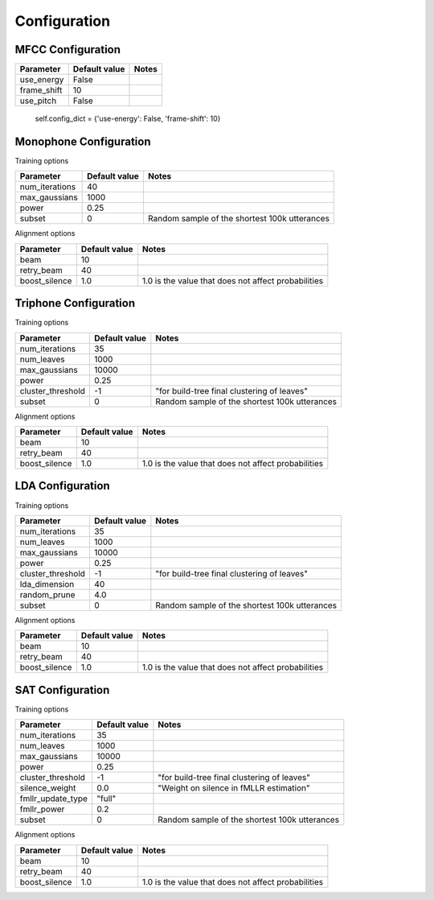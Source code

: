 
.. _config:

Configuration
=============

MFCC Configuration
------------------

+---------------------------------+----------------------------+-----------------------------------------------------+
|Parameter                        | Default value              |       Notes                                         |
+=================================+============================+=====================================================+
|use_energy                       | False                      |                                                     |
+---------------------------------+----------------------------+-----------------------------------------------------+
|frame_shift                      | 10                         |                                                     |
+---------------------------------+----------------------------+-----------------------------------------------------+
|use_pitch                        | False                      |                                                     |
+---------------------------------+----------------------------+-----------------------------------------------------+


        self.config_dict = {'use-energy': False, 'frame-shift': 10}


Monophone Configuration
-----------------------

Training options

+---------------------------------+----------------------------+-----------------------------------------------------+
|Parameter                        | Default value              |       Notes                                         |
+=================================+============================+=====================================================+
|num_iterations                   | 40                         |                                                     |
+---------------------------------+----------------------------+-----------------------------------------------------+
|max_gaussians                    | 1000                       |                                                     |
+---------------------------------+----------------------------+-----------------------------------------------------+
|power                            | 0.25                       |                                                     |
+---------------------------------+----------------------------+-----------------------------------------------------+
|subset                           | 0                          | Random sample of the shortest 100k utterances       |
+---------------------------------+----------------------------+-----------------------------------------------------+

Alignment options

+---------------------------------+----------------------------+-----------------------------------------------------+
|Parameter                        | Default value              |       Notes                                         |
+=================================+============================+=====================================================+
|beam                             | 10                         |                                                     |
+---------------------------------+----------------------------+-----------------------------------------------------+
|retry_beam                       | 40                         |                                                     |
+---------------------------------+----------------------------+-----------------------------------------------------+
|boost_silence                    | 1.0                        | 1.0 is the value that does not affect probabilities |
+---------------------------------+----------------------------+-----------------------------------------------------+


Triphone Configuration
----------------------

Training options

+---------------------------------+----------------------------+-----------------------------------------------------+
|Parameter                        | Default value              |       Notes                                         |
+=================================+============================+=====================================================+
|num_iterations                   | 35                         |                                                     |
+---------------------------------+----------------------------+-----------------------------------------------------+
|num_leaves                       | 1000                       |                                                     |
+---------------------------------+----------------------------+-----------------------------------------------------+
|max_gaussians                    | 10000                      |                                                     |
+---------------------------------+----------------------------+-----------------------------------------------------+
|power                            | 0.25                       |                                                     |
+---------------------------------+----------------------------+-----------------------------------------------------+
|cluster_threshold                | -1                         |"for build-tree final clustering of leaves"          |
+---------------------------------+----------------------------+-----------------------------------------------------+
|subset                           | 0                          | Random sample of the shortest 100k utterances       |
+---------------------------------+----------------------------+-----------------------------------------------------+


Alignment options

+---------------------------------+----------------------------+-----------------------------------------------------+
|Parameter                        | Default value              |       Notes                                         |
+=================================+============================+=====================================================+
|beam                             | 10                         |                                                     |
+---------------------------------+----------------------------+-----------------------------------------------------+
|retry_beam                       | 40                         |                                                     |
+---------------------------------+----------------------------+-----------------------------------------------------+
|boost_silence                    | 1.0                        | 1.0 is the value that does not affect probabilities |
+---------------------------------+----------------------------+-----------------------------------------------------+

LDA Configuration
-----------------

Training options

+---------------------------------+----------------------------+-----------------------------------------------------+
|Parameter                        | Default value              |       Notes                                         |
+=================================+============================+=====================================================+
|num_iterations                   | 35                         |                                                     |
+---------------------------------+----------------------------+-----------------------------------------------------+
|num_leaves                       | 1000                       |                                                     |
+---------------------------------+----------------------------+-----------------------------------------------------+
|max_gaussians                    | 10000                      |                                                     |
+---------------------------------+----------------------------+-----------------------------------------------------+
|power                            | 0.25                       |                                                     |
+---------------------------------+----------------------------+-----------------------------------------------------+
|cluster_threshold                | -1                         |"for build-tree final clustering of leaves"          |
+---------------------------------+----------------------------+-----------------------------------------------------+
|lda_dimension                    | 40                         |                                                     |
+---------------------------------+----------------------------+-----------------------------------------------------+
|random_prune                     | 4.0                        |                                                     |
+---------------------------------+----------------------------+-----------------------------------------------------+
|subset                           | 0                          | Random sample of the shortest 100k utterances       |
+---------------------------------+----------------------------+-----------------------------------------------------+

Alignment options

+---------------------------------+----------------------------+-----------------------------------------------------+
|Parameter                        | Default value              |       Notes                                         |
+=================================+============================+=====================================================+
|beam                             | 10                         |                                                     |
+---------------------------------+----------------------------+-----------------------------------------------------+
|retry_beam                       | 40                         |                                                     |
+---------------------------------+----------------------------+-----------------------------------------------------+
|boost_silence                    | 1.0                        | 1.0 is the value that does not affect probabilities |
+---------------------------------+----------------------------+-----------------------------------------------------+

SAT Configuration
-----------------

Training options

+---------------------------------+----------------------------+-----------------------------------------------------+
|Parameter                        | Default value              |       Notes                                         |
+=================================+============================+=====================================================+
|num_iterations                   | 35                         |                                                     |
+---------------------------------+----------------------------+-----------------------------------------------------+
|num_leaves                       | 1000                       |                                                     |
+---------------------------------+----------------------------+-----------------------------------------------------+
|max_gaussians                    | 10000                      |                                                     |
+---------------------------------+----------------------------+-----------------------------------------------------+
|power                            | 0.25                       |                                                     |
+---------------------------------+----------------------------+-----------------------------------------------------+
|cluster_threshold                | -1                         |"for build-tree final clustering of leaves"          |
+---------------------------------+----------------------------+-----------------------------------------------------+
|silence_weight                   | 0.0                        |  "Weight on silence in fMLLR estimation"            |
+---------------------------------+----------------------------+-----------------------------------------------------+
|fmllr_update_type                | "full"                     |                                                     |
+---------------------------------+----------------------------+-----------------------------------------------------+
|fmllr_power                      | 0.2                        |                                                     |
+---------------------------------+----------------------------+-----------------------------------------------------+
|subset                           | 0                          | Random sample of the shortest 100k utterances       |
+---------------------------------+----------------------------+-----------------------------------------------------+


Alignment options

+---------------------------------+----------------------------+-----------------------------------------------------+
|Parameter                        | Default value              |       Notes                                         |
+=================================+============================+=====================================================+
|beam                             | 10                         |                                                     |
+---------------------------------+----------------------------+-----------------------------------------------------+
|retry_beam                       | 40                         |                                                     |
+---------------------------------+----------------------------+-----------------------------------------------------+
|boost_silence                    | 1.0                        | 1.0 is the value that does not affect probabilities |
+---------------------------------+----------------------------+-----------------------------------------------------+

